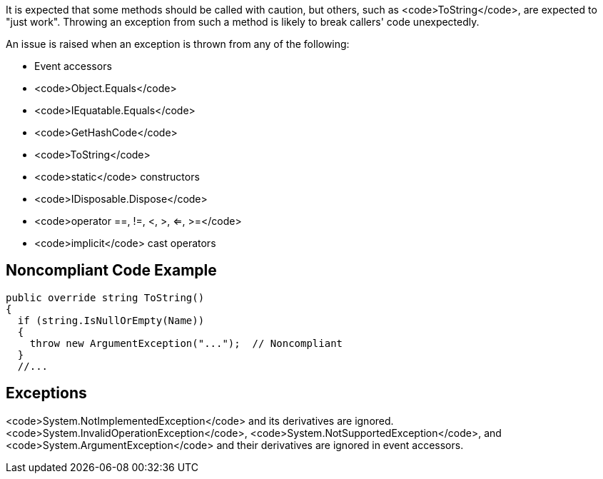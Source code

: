 It is expected that some methods should be called with caution, but others, such as <code>ToString</code>, are expected to "just work". Throwing an exception from such a method is likely to break callers' code unexpectedly.

An issue is raised when an exception is thrown from any of the following: 

* Event accessors
* <code>Object.Equals</code>
* <code>IEquatable.Equals</code>
* <code>GetHashCode</code>
* <code>ToString</code>
* <code>static</code> constructors
* <code>IDisposable.Dispose</code>
* <code>operator ==, !=, <, >, <=, >=</code>
* <code>implicit</code> cast operators


== Noncompliant Code Example

----
public override string ToString()
{
  if (string.IsNullOrEmpty(Name)) 
  {
    throw new ArgumentException("...");  // Noncompliant
  }
  //...
----


== Exceptions

<code>System.NotImplementedException</code> and its derivatives are ignored.
<code>System.InvalidOperationException</code>, <code>System.NotSupportedException</code>, and <code>System.ArgumentException</code> and their derivatives are ignored in event accessors.

